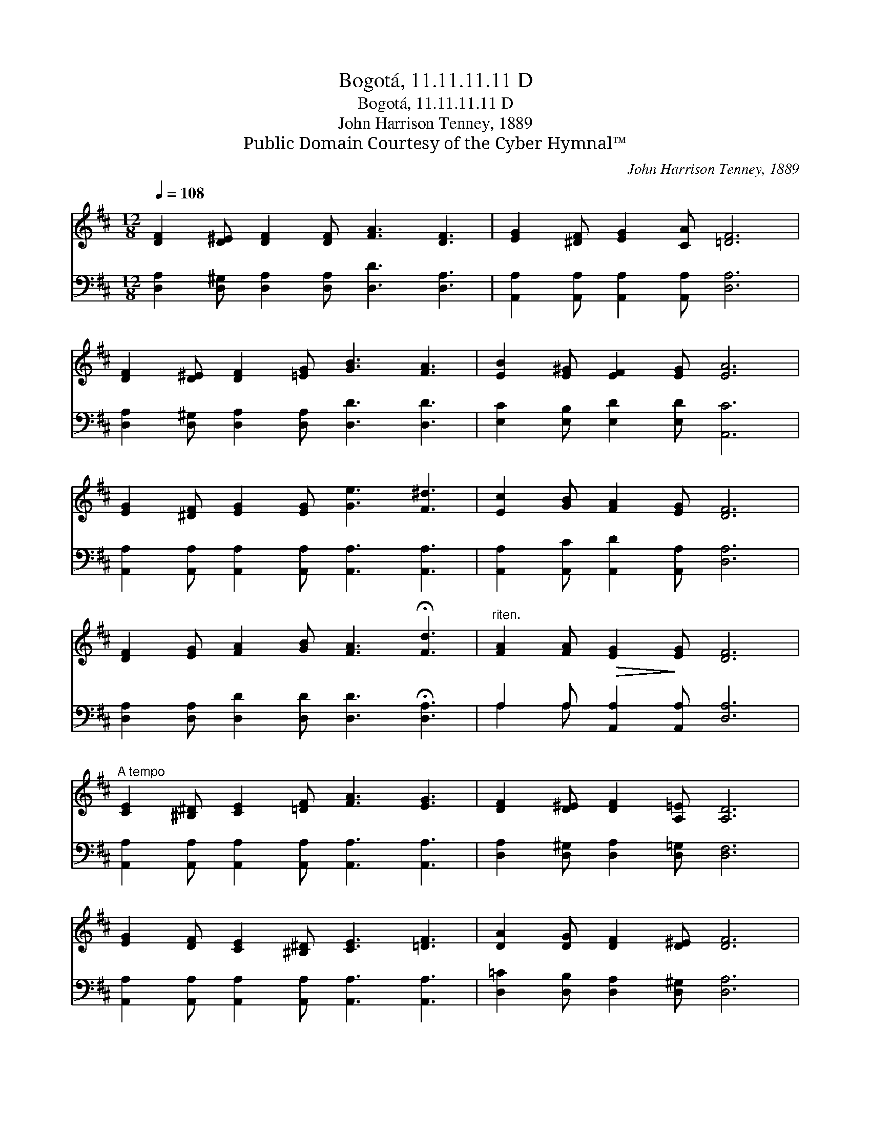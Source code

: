X:1
T:Bogotá, 11.11.11.11 D
T:Bogotá, 11.11.11.11 D
T:John Harrison Tenney, 1889
T:Public Domain Courtesy of the Cyber Hymnal™
C:John Harrison Tenney, 1889
Z:Public Domain
Z:Courtesy of the Cyber Hymnal™
%%score ( 1 2 ) ( 3 4 )
L:1/8
Q:1/4=108
M:12/8
K:D
V:1 treble 
V:2 treble 
V:3 bass 
V:4 bass 
V:1
 [DF]2 [D^E] [DF]2 [DF] [FA]3 [DF]3 | [EG]2 [^DF] [EG]2 [CA] [=DF]6 | %2
 [DF]2 [D^E] [DF]2 [=EG] [GB]3 [FA]3 | [EB]2 [E^G] [EF]2 [EG] [EA]6 | %4
 [EG]2 [^DF] [EG]2 [EG] [Ge]3 [F^d]3 | [Ec]2 [GB] [FA]2 [EG] [DF]6 | %6
 [DF]2 [EG] [FA]2 [GB] [FA]3 !fermata![Fd]3 |"^riten." [FA]2 [FA]!>(! [EG]2!>)! [EG] [DF]6 | %8
"^A tempo" [CE]2 [^B,^D] [CE]2 [=DF] [FA]3 [EG]3 | [DF]2 [D^E] [DF]2 [A,=E] [A,D]6 | %10
 [EG]2 [DF] [CE]2 [^B,^D] [CE]3 [=DF]3 | [DA]2 [DG] [DF]2 [D^E] [DF]6 | %12
 [GA]2 [GB] [GA]2 [GB] [FA]3 [DF]3 | [Fd]2 [Ge] [Fd]2 [Ec] [DB]6 | %14
 (AB)[Ec] [Dd]2 [Gc] [Fd]3 (D2 E) | [DF]2 [DA] [CE]2 [CF] D6 |] %16
V:2
 x12 | x12 | x12 | x12 | x12 | x12 | x12 | x12 | x12 | x12 | x12 | x12 | x12 | x12 | E2 x6 D3 x | %15
 x6 D6 |] %16
V:3
 [D,A,]2 [D,^G,] [D,A,]2 [D,A,] [D,D]3 [D,A,]3 | [A,,A,]2 [A,,A,] [A,,A,]2 [A,,A,] [D,A,]6 | %2
 [D,A,]2 [D,^G,] [D,A,]2 [D,A,] [D,D]3 [D,D]3 | [E,C]2 [E,B,] [E,D]2 [E,D] [A,,C]6 | %4
 [A,,A,]2 [A,,A,] [A,,A,]2 [A,,A,] [A,,A,]3 [A,,A,]3 | [A,,A,]2 [A,,C] [A,,D]2 [A,,A,] [D,A,]6 | %6
 [D,A,]2 [D,A,] [D,D]2 [D,D] [D,D]3 !fermata![D,A,]3 | A,2 A, [A,,A,]2 [A,,A,] [D,A,]6 | %8
 [A,,A,]2 [A,,A,] [A,,A,]2 [A,,A,] [A,,A,]3 [A,,A,]3 | [D,A,]2 [D,^G,] [D,A,]2 [D,=G,] [D,F,]6 | %10
 [A,,A,]2 [A,,A,] [A,,A,]2 [A,,A,] [A,,A,]3 [A,,A,]3 | [D,=C]2 [D,B,] [D,A,]2 [D,^G,] [D,A,]6 | %12
 [E,C]2 [E,C] [A,,C]2 [A,,C] [D,D]3 [D,A,]3 | [B,,B,]2 [B,,B,] [B,,B,]2 [F,^A,] [G,B,]6 | %14
 (CB,)[=G,A,] [F,A,]2 [E,A,] [D,A,]3 [B,,^G,]3 | [A,,A,]2 [A,,F,] [A,,G,]2 [A,,G,] [D,F,]6 |] %16
V:4
 x12 | x12 | x12 | x12 | x12 | x12 | x12 | A,2 A, x9 | x12 | x12 | x12 | x12 | x12 | x12 | %14
 ^G,2 x10 | x12 |] %16

